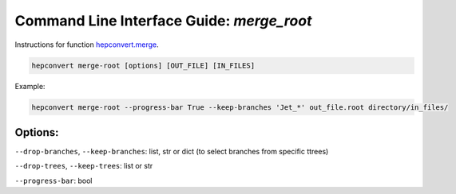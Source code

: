 Command Line Interface Guide: `merge_root`
==========================================
Instructions for function `hepconvert.merge <https://github.com/zbilodea/hepconvert/blob/6e87ec51296c5623debb75a25cafcc7cc8de245a/src/hepconvert/merge.py>`__.

.. code-block:: bash

    hepconvert merge-root [options] [OUT_FILE] [IN_FILES]

Example:

.. code-block:: bash

    hepconvert merge-root --progress-bar True --keep-branches 'Jet_*' out_file.root directory/in_files/

Options:
--------
``--drop-branches``, ``--keep-branches``: list, str or dict (to select branches from specific ttrees)


``--drop-trees``, ``--keep-trees``: list or str


``--progress-bar``: bool
